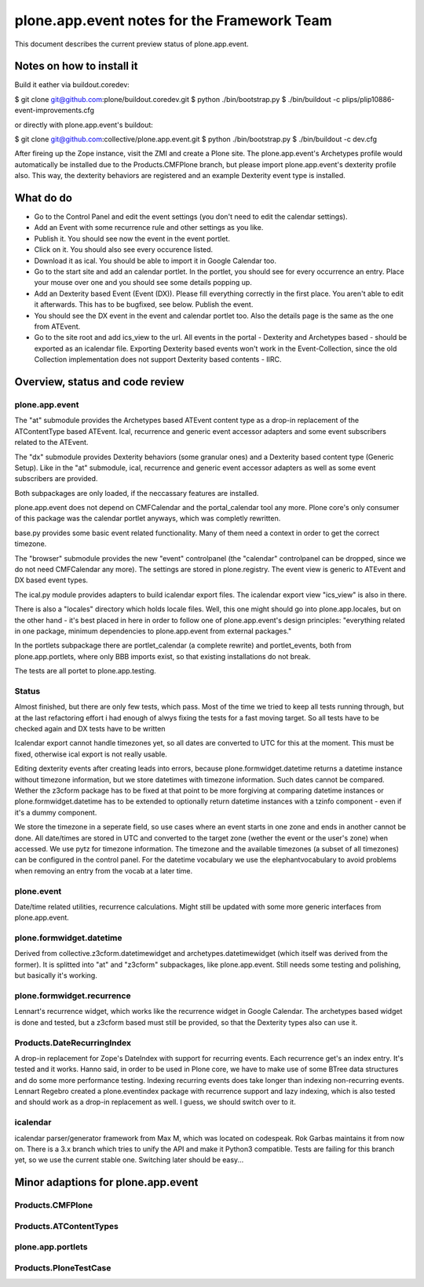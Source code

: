 plone.app.event notes for the Framework Team
~~~~~~~~~~~~~~~~~~~~~~~~~~~~~~~~~~~~~~~~~~~~

This document describes the current preview status of plone.app.event.

Notes on how to install it
==========================

Build it eather via buildout.coredev:

$ git clone git@github.com:plone/buildout.coredev.git
$ python ./bin/bootstrap.py
$ ./bin/buildout -c plips/plip10886-event-improvements.cfg

or directly with plone.app.event's buildout:

$ git clone git@github.com:collective/plone.app.event.git
$ python ./bin/bootstrap.py
$ ./bin/buildout -c dev.cfg

After fireing up the Zope instance, visit the ZMI and create a Plone site.
The plone.app.event's Archetypes profile would automatically be installed due
to the Products.CMFPlone branch, but please import plone.app.event's dexterity
profile also. This way, the dexterity behaviors are registered and an example
Dexterity event type is installed.


What do do
==========

* Go to the Control Panel and edit the event settings (you don't need to
  edit the calendar settings).

* Add an Event with some recurrence rule and other settings as you like.

* Publish it. You should see now the event in the event portlet.

* Click on it. You should also see every occurence listed.

* Download it as ical. You should be able to import it in Google Calendar too.

* Go to the start site and add an calendar portlet. In the portlet, you should
  see for every occurrence an entry. Place your mouse over one and you should
  see some details popping up.

* Add an Dexterity based Event (Event (DX)). Please fill everything correctly
  in the first place. You aren't able to edit it afterwards. This has to be
  bugfixed, see below. Publish the event.

* You should see the DX event in the event and calendar portlet too. Also the
  details page is the same as the one from ATEvent.

* Go to the site root and add ics_view to the url. All events in the portal -
  Dexterity and Archetypes based - should be exported as an icalendar file.
  Exporting Dexterity based events won't work in the Event-Collection, since
  the old Collection implementation does not support Dexterity based contents -
  IIRC.


Overview, status and code review
================================

plone.app.event
---------------

The "at" submodule provides the Archetypes based ATEvent content type as a
drop-in replacement of the ATContentType based ATEvent. Ical, recurrence and
generic event accessor adapters and some event subscribers related to the
ATEvent.

The "dx" submodule provides Dexterity behaviors (some granular ones) and a
Dexterity based content type (Generic Setup). Like in the "at" submodule, ical,
recurrence and generic event accessor adapters as well as some event
subscribers are provided.

Both subpackages are only loaded, if the neccassary features are installed.

plone.app.event does not depend on CMFCalendar and the portal_calendar tool
any more. Plone core's only consumer of this package was the calendar portlet
anyways, which was completly rewritten.

base.py provides some basic event related functionality. Many of them need a
context in order to get the correct timezone.

The "browser" submodule provides the new "event" controlpanel (the "calendar"
controlpanel can be dropped, since we do not need CMFCalendar any more). The
settings are stored in plone.registry.
The event view is generic to ATEvent and DX based event types.

The ical.py module provides adapters to build icalendar export files. The
icalendar export view "ics_view" is also in there.

There is also a "locales" directory which holds locale files. Well, this one
might should go into plone.app.locales, but on the other hand - it's best
placed in here in order to follow one of plone.app.event's design principles:
"everything related in one package, minimum dependencies to plone.app.event
from external packages."

In the portlets subpackage there are portlet_calendar (a complete rewrite) and
portlet_events, both from plone.app.portlets, where only BBB imports exist, so
that existing installations do not break.

The tests are all portet to plone.app.testing.

Status
------

Almost finished, but there are only few tests, which pass. Most of the time we
tried to keep all tests running through, but at the last refactoring effort i
had enough of alwys fixing the tests for a fast moving target. So all tests
have to be checked again and DX tests have to be written

Icalendar export cannot handle timezones yet, so all dates are converted to UTC
for this at the moment. This must be fixed, otherwise ical export is not really
usable.

Editing dexterity events after creating leads into errors, because
plone.formwidget.datetime returns a datetime instance without timezone
information, but we store datetimes with timezone information. Such dates
cannot be compared. Wether the z3cform package has to be fixed at that point to
be more forgiving at comparing datetime instances or plone.formwidget.datetime
has to be extended to optionally return datetime instances with a tzinfo
component - even if it's a dummy component.

We store the timezone in a seperate field, so use cases where an event starts
in one zone and ends in another cannot be done. All date/times are stored in
UTC and converted to the target zone (wether the event or the user's zone) when
accessed. We use pytz for timezone information. The timezone and the available
timezones (a subset of all timezones) can be configured in the control panel.
For the datetime vocabulary we use the elephantvocabulary to avoid problems
when removing an entry from the vocab at a later time.


plone.event
-----------

Date/time related utilities, recurrence calculations. Might still be updated
with some more generic interfaces from plone.app.event.


plone.formwidget.datetime
-------------------------

Derived from collective.z3cform.datetimewidget and archetypes.datetimewidget
(which itself was derived from the former). It is splitted into "at" and
"z3cform" subpackages, like plone.app.event. Still needs some testing and
polishing, but basically it's working.

plone.formwidget.recurrence
---------------------------

Lennart's recurrence widget, which works like the recurrence widget in Google
Calendar. The archetypes based widget is done and tested, but a z3cform based
must still be provided, so that the Dexterity types also can use it.

Products.DateRecurringIndex
---------------------------

A drop-in replacement for Zope's DateIndex with support for recurring events.
Each recurrence get's an index entry. It's tested and it works. Hanno said, in
order to be used in Plone core, we have to make use of some BTree data
structures and do some more performance testing. Indexing recurring events does
take longer than indexing non-recurring events.
Lennart Regebro created a plone.eventindex package with recurrence support and
lazy indexing, which is also tested and should work as a drop-in replacement as
well. I guess, we should switch over to it.


icalendar
---------

icalendar parser/generator framework from Max M, which was located on codespeak.
Rok Garbas maintains it from now on.
There is a 3.x branch which tries to unify the API and make it Python3
compatible. Tests are failing for this branch yet, so we use the current stable
one. Switching later should be easy...



Minor adaptions for plone.app.event
===================================

Products.CMFPlone
-----------------

Products.ATContentTypes
-----------------------

plone.app.portlets
------------------

Products.PloneTestCase
----------------------



